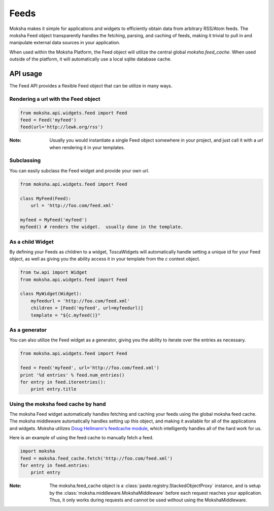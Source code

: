 Feeds
=====

Moksha makes it simple for applications and widgets to efficiently obtain
data from arbitrary RSS/Atom feeds.  The moksha Feed object transparently
handles the fetching, parsing, and caching of feeds, making it trivial to
pull in and manipulate external data sources in your application.

When used within the Moksha Platform, the Feed object will utilize the central
global `moksha.feed_cache`.  When used outside of the platform, it will
automatically use a local sqlite database cache.

API usage
---------

The Feed API provides a flexible Feed object that can be utilize in many ways.

Rendering a url with the Feed object
~~~~~~~~~~~~~~~~~~~~~~~~~~~~~~~~~~~~

.. code-block:: python

    from moksha.api.widgets.feed import Feed
    feed = Feed('myfeed')
    feed(url='http://lewk.org/rss')

:Note: Usually you would instantiate a single Feed object somewhere in your project, and just call it with a `url` when rendering it in your templates.

Subclassing
~~~~~~~~~~~

You can easily subclass the Feed widget and provide your own url.

.. code-block:: python

    from moksha.api.widgets.feed import Feed

    class MyFeed(Feed):
        url = 'http://foo.com/feed.xml'

    myfeed = MyFeed('myfeed')
    myfeed() # renders the widget.  usually done in the template.

As a child Widget
~~~~~~~~~~~~~~~~~

By defining your Feeds as children to a widget, ToscaWidgets will automatically
handle setting a unique id for your Feed object, as well as giving you the
ability access it in your template from the `c` context object.

.. code-block:: python

    from tw.api import Widget
    from moksha.api.widgets.feed import Feed

    class MyWidget(Widget):
        myfeedurl = 'http://foo.com/feed.xml'
        children = [Feed('myfeed', url=myfeedurl)]
        template = "${c.myfeed()}"

As a generator
~~~~~~~~~~~~~~

You can also utilize the Feed widget as a generator, giving you the ability
to iterate over the entries as necessary.

.. code-block:: python

    from moksha.api.widgets.feed import Feed

    feed = Feed('myfeed', url='http://foo.com/feed.xml')
    print '%d entries' % feed.num_entries()
    for entry in feed.iterentries():
        print entry.title

Using the moksha feed cache by hand
~~~~~~~~~~~~~~~~~~~~~~~~~~~~~~~~~~~

The moksha Feed widget automatically handles fetching and caching your feeds
using the global moksha feed cache.  The moksha middleware automatically
handles setting up this object, and making it available for all of the
applications and widgets.  Moksha utilizes `Doug Hellmann's feedcache module <http://www.doughellmann.com/projects/feedcache>`_, which intelligently handles
all of the hard work for us.

Here is an example of using the feed cache to manually fetch a feed.


.. code-block:: python

    import moksha
    feed = moksha.feed_cache.fetch('http://foo.com/feed.xml')
    for entry in feed.entries:
        print entry

:Note: The moksha.feed_cache object is a :class:`paste.registry.StackedObjectProxy` instance, and is setup by the :class:`moksha.middleware.MokshaMiddleware` before each request reaches your application.  Thus, it only works during requests and cannot be used without using the MokshaMiddleware.
